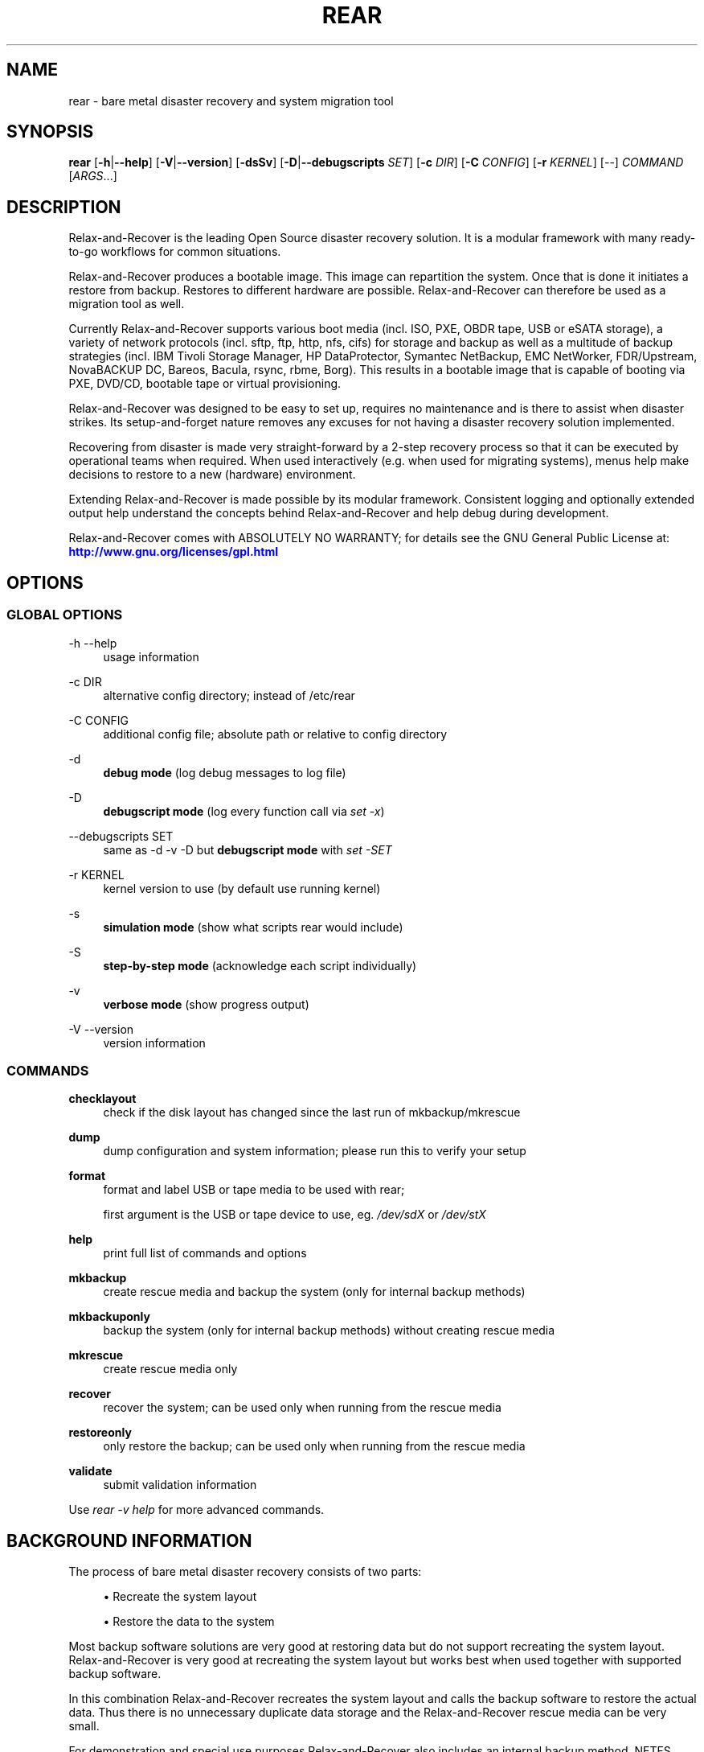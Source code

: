 '\" t
.\"     Title: rear
.\"    Author: [see the "AUTHORS" section]
.\" Generator: DocBook XSL Stylesheets v1.79.1 <http://docbook.sf.net/>
.\"      Date: 20 July 2017
.\"    Manual: \ \&
.\"    Source: \ \&
.\"  Language: English
.\"
.TH "REAR" "8" "20 July 2017" "\ \&" "\ \&"
.\" -----------------------------------------------------------------
.\" * Define some portability stuff
.\" -----------------------------------------------------------------
.\" ~~~~~~~~~~~~~~~~~~~~~~~~~~~~~~~~~~~~~~~~~~~~~~~~~~~~~~~~~~~~~~~~~
.\" http://bugs.debian.org/507673
.\" http://lists.gnu.org/archive/html/groff/2009-02/msg00013.html
.\" ~~~~~~~~~~~~~~~~~~~~~~~~~~~~~~~~~~~~~~~~~~~~~~~~~~~~~~~~~~~~~~~~~
.ie \n(.g .ds Aq \(aq
.el       .ds Aq '
.\" -----------------------------------------------------------------
.\" * set default formatting
.\" -----------------------------------------------------------------
.\" disable hyphenation
.nh
.\" disable justification (adjust text to left margin only)
.ad l
.\" -----------------------------------------------------------------
.\" * MAIN CONTENT STARTS HERE *
.\" -----------------------------------------------------------------
.SH "NAME"
rear \- bare metal disaster recovery and system migration tool
.SH "SYNOPSIS"
.sp
\fBrear\fR [\fB\-h\fR|\fB\-\-help\fR] [\fB\-V\fR|\fB\-\-version\fR] [\fB\-dsSv\fR] [\fB\-D\fR|\fB\-\-debugscripts\fR \fISET\fR] [\fB\-c\fR \fIDIR\fR] [\fB\-C\fR \fICONFIG\fR] [\fB\-r\fR \fIKERNEL\fR] [\-\-] \fICOMMAND\fR [\fIARGS\fR\&...]
.SH "DESCRIPTION"
.sp
Relax\-and\-Recover is the leading Open Source disaster recovery solution\&. It is a modular framework with many ready\-to\-go workflows for common situations\&.
.sp
Relax\-and\-Recover produces a bootable image\&. This image can repartition the system\&. Once that is done it initiates a restore from backup\&. Restores to different hardware are possible\&. Relax\-and\-Recover can therefore be used as a migration tool as well\&.
.sp
Currently Relax\-and\-Recover supports various boot media (incl\&. ISO, PXE, OBDR tape, USB or eSATA storage), a variety of network protocols (incl\&. sftp, ftp, http, nfs, cifs) for storage and backup as well as a multitude of backup strategies (incl\&. IBM Tivoli Storage Manager, HP DataProtector, Symantec NetBackup, EMC NetWorker, FDR/Upstream, NovaBACKUP DC, Bareos, Bacula, rsync, rbme, Borg)\&. This results in a bootable image that is capable of booting via PXE, DVD/CD, bootable tape or virtual provisioning\&.
.sp
Relax\-and\-Recover was designed to be easy to set up, requires no maintenance and is there to assist when disaster strikes\&. Its setup\-and\-forget nature removes any excuses for not having a disaster recovery solution implemented\&.
.sp
Recovering from disaster is made very straight\-forward by a 2\-step recovery process so that it can be executed by operational teams when required\&. When used interactively (e\&.g\&. when used for migrating systems), menus help make decisions to restore to a new (hardware) environment\&.
.sp
Extending Relax\-and\-Recover is made possible by its modular framework\&. Consistent logging and optionally extended output help understand the concepts behind Relax\-and\-Recover and help debug during development\&.
.sp
Relax\-and\-Recover comes with ABSOLUTELY NO WARRANTY; for details see the GNU General Public License at: \m[blue]\fBhttp://www\&.gnu\&.org/licenses/gpl\&.html\fR\m[]
.SH "OPTIONS"
.SS "GLOBAL OPTIONS"
.PP
\-h \-\-help
.RS 4
usage information
.RE
.PP
\-c DIR
.RS 4
alternative config directory; instead of /etc/rear
.RE
.PP
\-C CONFIG
.RS 4
additional config file; absolute path or relative to config directory
.RE
.PP
\-d
.RS 4
\fBdebug mode\fR
(log debug messages to log file)
.RE
.PP
\-D
.RS 4
\fBdebugscript mode\fR
(log every function call via
\fIset \-x\fR)
.RE
.PP
\-\-debugscripts SET
.RS 4
same as \-d \-v \-D but
\fBdebugscript mode\fR
with
\fIset \-SET\fR
.RE
.PP
\-r KERNEL
.RS 4
kernel version to use (by default use running kernel)
.RE
.PP
\-s
.RS 4
\fBsimulation mode\fR
(show what scripts rear would include)
.RE
.PP
\-S
.RS 4
\fBstep\-by\-step mode\fR
(acknowledge each script individually)
.RE
.PP
\-v
.RS 4
\fBverbose mode\fR
(show progress output)
.RE
.PP
\-V \-\-version
.RS 4
version information
.RE
.SS "COMMANDS"
.PP
\fBchecklayout\fR
.RS 4
check if the disk layout has changed since the last run of mkbackup/mkrescue
.RE
.PP
\fBdump\fR
.RS 4
dump configuration and system information; please run this to verify your setup
.RE
.PP
\fBformat\fR
.RS 4
format and label USB or tape media to be used with rear;

first argument is the USB or tape device to use, eg\&.
\fI/dev/sdX\fR
or
\fI/dev/stX\fR
.RE
.PP
\fBhelp\fR
.RS 4
print full list of commands and options
.RE
.PP
\fBmkbackup\fR
.RS 4
create rescue media and backup the system (only for internal backup methods)
.RE
.PP
\fBmkbackuponly\fR
.RS 4
backup the system (only for internal backup methods) without creating rescue media
.RE
.PP
\fBmkrescue\fR
.RS 4
create rescue media only
.RE
.PP
\fBrecover\fR
.RS 4
recover the system; can be used only when running from the rescue media
.RE
.PP
\fBrestoreonly\fR
.RS 4
only restore the backup; can be used only when running from the rescue media
.RE
.PP
\fBvalidate\fR
.RS 4
submit validation information
.RE
.sp
Use \fIrear \-v help\fR for more advanced commands\&.
.SH "BACKGROUND INFORMATION"
.sp
The process of bare metal disaster recovery consists of two parts:
.sp
.RS 4
.ie n \{\
\h'-04'\(bu\h'+03'\c
.\}
.el \{\
.sp -1
.IP \(bu 2.3
.\}
Recreate the system layout
.RE
.sp
.RS 4
.ie n \{\
\h'-04'\(bu\h'+03'\c
.\}
.el \{\
.sp -1
.IP \(bu 2.3
.\}
Restore the data to the system
.RE
.sp
Most backup software solutions are very good at restoring data but do not support recreating the system layout\&. Relax\-and\-Recover is very good at recreating the system layout but works best when used together with supported backup software\&.
.sp
In this combination Relax\-and\-Recover recreates the system layout and calls the backup software to restore the actual data\&. Thus there is no unnecessary duplicate data storage and the Relax\-and\-Recover rescue media can be very small\&.
.sp
For demonstration and special use purposes Relax\-and\-Recover also includes an internal backup method, NETFS, which can be used to create a simple tar\&.gz archive of the system\&. For all permanent setups we recommend using something more professional for backup, either a traditional backup software (open source or commercial) or rsync with hardlink based solutions, e\&.g\&. RSYNC BACKUP MADE EASY\&.
.SH "RESCUE IMAGE CONFIGURATION"
.sp
The OUTPUT variable defines from where our bootable rescue image will be booted and the OUTPUT_URL variable defines where the rescue image should be send to\&. Possible OUTPUT setting are:
.PP
OUTPUT=\fBRAMDISK\fR
.RS 4
Create only the Relax\-and\-Recover initramfs\&.
.RE
.PP
OUTPUT=\fBISO\fR
.RS 4
\fB(Default)\fR
Create a bootable ISO9660 image on disk as
\fIrear\-$(hostname)\&.iso\fR
.RE
.PP
OUTPUT=\fBPXE\fR
.RS 4
Create on a remote PXE/NFS server the required files (such as configuration file, kernel and initrd image
.RE
.PP
OUTPUT=\fBOBDR\fR
.RS 4
Create a bootable OBDR tape (optionally including the backup archive)\&. Specify the OBDR tape device by using
TAPE_DEVICE\&.
.RE
.PP
OUTPUT=\fBUSB\fR
.RS 4
Create a bootable USB disk (using extlinux)\&. Specify the USB storage device by using
USB_DEVICE\&.
.RE
.sp
When using OUTPUT=ISO, RAMDISK, OBDR or USB you should provide the backup target location through the OUTPUT_URL variable\&. Possible OUTPUT_URL settings are:
.PP
OUTPUT_URL=\fBfile://\fR
.RS 4
Write the image to disk\&. The default is in
\fI/var/lib/rear/output/\fR\&.
.RE
.PP
OUTPUT_URL=\fBnfs://\fR
.RS 4
Write the image by mounting the target filesystem via NFS\&.
.RE
.PP
OUTPUT_URL=\fBcifs://\fR
.RS 4
Write the image by mounting the target filesystem via CIFS\&.
.RE
.PP
OUTPUT_URL=\fBfish://\fR
.RS 4
Write the image using
lftp
and the FISH protocol\&.
.RE
.PP
OUTPUT_URL=\fBftp://\fR
.RS 4
Write the image using
lftp
and the FTP protocol\&.
.RE
.PP
OUTPUT_URL=\fBftps://\fR
.RS 4
Write the image using
lftp
and the FTPS protocol\&.
.RE
.PP
OUTPUT_URL=\fBhftp://\fR
.RS 4
Write the image using
lftp
and the HFTP protocol\&.
.RE
.PP
OUTPUT_URL=\fBhttp://\fR
.RS 4
Write the image using
lftp
and the HTTP (PUT) procotol\&.
.RE
.PP
OUTPUT_URL=\fBhttps://\fR
.RS 4
Write the image using
lftp
and the HTTPS (PUT) protocol\&.
.RE
.PP
OUTPUT_URL=\fBsftp://\fR
.RS 4
Write the image using
lftp
and the secure FTP (SFTP) protocol\&.
.RE
.PP
OUTPUT_URL=\fBrsync://\fR
.RS 4
Write the image using
rsync
and the RSYNC protocol\&.
.RE
.PP
OUTPUT_URL=\fBsshfs://\fR
.RS 4
Write the image using sshfs and the SSH protocol\&.
.RE
.PP
OUTPUT_URL=\fBnull\fR
.RS 4
Do not copy the ISO image from
\fI/var/lib/rear/output/\fR
to a remote output location\&.
OUTPUT_URL=null
is useful when another program (e\&.g\&. an
\fIexternal\fR
backup program) is used to save the ISO image from the local system to a remote place, or with
BACKUP_URL=iso:///backup
when the backup is included in the ISO image to avoid a (big) copy of the ISO image at a remote output location\&. In the latter case the ISO image must be manually saved from the local system to a remote place\&.
OUTPUT_URL=null
is only supported together with
BACKUP=NETFS\&.
.RE
.sp
If you do not specify OUTPUT_URL variable then by default it will be aligned to what was defined by variable BACKUP_URL\&. And, the ISO image will then be copied to the same location as your backup of the system disk(s)\&.
.sp
The ISO_DEFAULT variable defines what default boot option is used on the rescue image\&. Possible values are manual, boothd or automatic\&. Manual will make you boot into the shell directly by default, boothd will boot to the first disk (default) or automatic will automatically start in recovery mode\&.
.SH "BACKUP SOFTWARE INTEGRATION"
.sp
Currently Relax\-and\-Recover supports the following backup methods\&. Please distinguish carefully between Relax\-and\-Recover support for 3rd party backup software and Relax\-and\-Recover internal backup methods\&. The latter also creates a backup of your data while the former will only integrate Relax\-and\-Recover with the backup software to restore the data with the help of the backup software without actually creating backups\&. This means that for all non\-internal backup software you \fBmust\fR take care of creating backups yourself\&.
.sp
Especially the rear mkbackup command can be confusing as it is only useful for the internal backup methods and has no function at all with the other (external) backup methods\&.
.sp
The following backup methods need to be set in Relax\-and\-Recover with the BACKUP option\&. As mentioned we have two types of BACKUP methods \- \fIinternal\fR and \fIexternal\fR\&.
.sp
The following BACKUP methods are \fIexternal\fR of Relax\-and\-Recover meaning that you are responsible of backups being made:
.PP
BACKUP=\fBREQUESTRESTORE\fR
.RS 4
\fB(default)\fR
Not really a backup method at all, Relax\-and\-Recover simply halts the recovery and requests that somebody will restore the data to the appropriate location (e\&.g\&. via SSH)\&. This method works especially well with an rsync based backup that is pushed back to the backup client\&.
.RE
.PP
BACKUP=\fBEXTERNAL\fR
.RS 4
Internal backup method that uses an arbitrary external command to create a backup and restore the data\&.
.RE
.PP
BACKUP=\fBDP\fR
.RS 4
Use HP Data Protector to restore the data\&.
.RE
.PP
BACKUP=\fBFDRUPSTREAM\fR
.RS 4
Use FDR/Upstream to restore the data\&.
.RE
.PP
BACKUP=\fBGALAXY\fR
.RS 4
Use CommVault Galaxy 5 to restore the data\&.
.RE
.PP
BACKUP=\fBGALAXY7\fR
.RS 4
Use CommVault Galaxy 7 to restore the data\&.
.RE
.PP
BACKUP=\fBGALAXY10\fR
.RS 4
Use CommVault Galaxy 10 (or Simpana 10) to restore the data\&.
.RE
.PP
BACKUP=\fBNBU\fR
.RS 4
Use Symantec NetBackup to restore the data\&.
.RE
.PP
BACKUP=\fBTSM\fR
.RS 4
Use IBM Tivoli Storage Manager to restore the data\&. The Relax\-and\-Recover result files (e\&.g\&. ISO image) are also saved into TSM\&.
.RE
.PP
BACKUP=\fBNSR\fR
.RS 4
Using EMC NetWorker (Legato) to restore the data\&.
.RE
.PP
BACKUP=\fBSESAM\fR
.RS 4
Using SEP Sesam to restore the data\&.
.RE
.PP
BACKUP=\fBNBKDC\fR
.RS 4
Using Novastor NovaBACKUP DC to restore the data\&.
.RE
.PP
BACKUP=\fBRBME\fR
.RS 4
Use Rsync Backup Made Easy (rbme) to restore the data\&.
.RE
.PP
BACKUP=\fBBAREOS\fR
.RS 4
Use Open Source backup solution BAREOS (a fork a BUCULA) to restore the data\&.
.RE
.PP
BACKUP=\fBBACULA\fR
.RS 4
Use Open Source backup solution BACULA to restore the data\&.
.RE
.PP
BACKUP=\fBDUPLICITY\fR
.RS 4
Use encrypted bandwidth\-efficient backup solution using the rsync algorithm to restore the data\&.
.RE
.PP
BACKUP=\fBBORG\fR
.RS 4
Use BorgBackup (short Borg) a deduplicating backup program to restore the data\&.
.RE
.sp
The following BACKUP methods are \fIinternal\fR of Relax\-and\-Recover:
.PP
BACKUP=\fBNETFS\fR
.RS 4
Internal backup method which can be used to create a simple backup (tar archive)\&.
.RE
.PP
BACKUP=\fBRSYNC\fR
.RS 4
Use rsync to restore data\&.
.RE
.sp
If your favourite backup software is missing from this list, please submit a patch or ask us to implement it for you\&.
.sp
When using BACKUP=NETFS you should provide the backup target location through the BACKUP_URL variable\&. Possible BACKUP_URL settings are:
.PP
BACKUP_URL=\fBfile://\fR
.RS 4
To backup to local disk, use
BACKUP_URL=file:///directory/path/
.RE
.PP
BACKUP_URL=\fBnfs://\fR
.RS 4
To backup to NFS disk, use
BACKUP_URL=nfs://nfs\-server\-name/share/path
.RE
.PP
BACKUP_URL=\fBtape://\fR
.RS 4
To backup to tape device, use
BACKUP_URL=tape:///dev/nst0
or alternatively, simply define
TAPE_DEVICE=/dev/nst0
.RE
.PP
BACKUP_URL=\fBrsync://\fR
.RS 4
When backup method
BACKUP=RSYNC
is chosen then we need to define a corresponding
BACKUP_URL
rule:
.sp
.if n \{\
.RS 4
.\}
.nf
BACKUP_URL=rsync://[user@]host[:port]/path
BACKUP_URL=rsync://[user@]host[:port]::/path
.fi
.if n \{\
.RE
.\}
.RE
.PP
BACKUP_URL=\fBcifs://\fR
.RS 4
To backup to a Samba share (CIFS), use
BACKUP_URL=cifs://cifs\-server\-name/share/path\&. To provide credentials for CIFS mounting use a
\fI/etc/rear/cifs\fR
credentials file and define
BACKUP_OPTIONS="cred=/etc/rear/cifs"
and pass along:
.sp
.if n \{\
.RS 4
.\}
.nf
username=_username_
password=_secret password_
domain=_domain_
.fi
.if n \{\
.RE
.\}
.RE
.PP
BACKUP_URL=\fBusb://\fR
.RS 4
To backup to USB storage device, use
BACKUP_URL=usb:///dev/disk/by\-path/REAR\-000
or use a real device node or a specific filesystem label\&. Alternatively, you can specify the device using
USB_DEVICE=/dev/disk/by\-path/REAR\-000\&.
.sp
If you combine this with
OUTPUT=USB
you will end up with a bootable USB device\&.
.RE
.PP
BACKUP_URL=\fBsshfs://\fR
.RS 4
To backup to a remote server via sshfs (SSH protocol), use
BACKUP_URL=sshfs://user@remote\-system\&.domain\&.org/home/user/backup\-dir/
.sp
It is advisable to add
\fBServerAliveInterval 15\fR
in the
/root/\&.ssh/config
file for the remote system (remote\-system\&.domain\&.org)\&.
.RE
.PP
BACKUP_URL=\fBiso://\fR
.RS 4
To include the backup within the ISO image\&. It is important that the
BACKUP_URL
and
OUTPUT_URL
variables are different\&. E\&.g\&.
.sp
.if n \{\
.RS 4
.\}
.nf
BACKUP_URL=iso:///backup/
OUTPUT_URL=nfs://server/path/
.fi
.if n \{\
.RE
.\}
.RE
.sp
When using BACKUP=NETFS and BACKUP_PROG=tar there is an option to select BACKUP_TYPE=incremental or BACKUP_TYPE=differential to let rear make incremental or differential backups until the next full backup day e\&.g\&. via FULLBACKUPDAY="Mon" is reached or when the last full backup is too old after FULLBACKUP_OUTDATED_DAYS has passed\&. Incremental or differential backup is currently only known to work with BACKUP_URL=nfs\&. Other BACKUP_URL schemes may work but at least BACKUP_URL=usb requires USB_SUFFIX to be set to work with incremental or differential backup\&.
.SH "CONFIGURATION"
.sp
To configure Relax\-and\-Recover you have to edit the configuration files in \fI/etc/rear/\fR\&. All \fI*\&.conf\fR files there are part of the configuration, but only \fIsite\&.conf\fR and \fIlocal\&.conf\fR are intended for the user configuration\&. All other configuration files hold defaults for various distributions and should not be changed\&.
.sp
In \fI/etc/rear/templates/\fR there are also some template files which are used by Relax\-and\-Recover to create configuration files (mostly for the boot environment)\&. Modify the templates to adjust the information contained in the emails produced by Relax\-and\-Recover\&. You can use these templates to prepend your own configurations to the configuration files created by Relax\-and\-Recover, for example you can edit \fIPXE_pxelinux\&.cfg\fR to add some general pxelinux configuration you use\&.
.sp
In almost all circumstances you have to configure two main settings and their parameters: The backup method and the output method\&.
.sp
The backup method defines, how your data was saved and whether Relax\-and\-Recover should backup your data as part of the mkrescue process or whether you use an external application, e\&.g\&. backup software to archive your data\&.
.sp
The output method defines how the rescue system is written to disk and how you plan to boot the failed computer from the rescue system\&.
.sp
See the default configuration file \fI/usr/share/rear/conf/default\&.conf\fR for an overview of the possible methods and their options\&.
.sp
An example to use TSM for backup and ISO for output would be to add these lines to \fI/etc/rear/local\&.conf\fR (no need to define a BACKUP_URL when using an external backup solution):
.sp
.if n \{\
.RS 4
.\}
.nf
BACKUP=TSM
OUTPUT=ISO
.fi
.if n \{\
.RE
.\}
.sp
And if all your systems use NTP for time synchronisation, you can also add these lines to \fI/etc/rear/site\&.conf\fR
.sp
.if n \{\
.RS 4
.\}
.nf
TIMESYNC=NTP
.fi
.if n \{\
.RE
.\}
.sp
Do not forget to distribute the \fIsite\&.conf\fR to all your systems\&.
.sp
The resulting ISO image will be created in \fI/var/lib/rear/output/\fR\&. You can now modify the behaviour by copying the appropriate configuration variables from \fIdefault\&.conf\fR to \fIlocal\&.conf\fR and changing them to suit your environment\&.
.SH "EXIT STATUS"
.PP
0
.RS 4
Successful program execution\&.
.RE
.PP
>0
.RS 4
Usage, syntax or execution errors\&. Check the log file in
\fI/var/log/rear/\fR
for more information\&.
.RE
.SH "EXAMPLES"
.sp
To print out the current settings for BACKUP and OUTPUT methods and some system information\&. This command can be used to see the supported features for the given release and platform\&.
.sp
.if n \{\
.RS 4
.\}
.nf
# rear dump
.fi
.if n \{\
.RE
.\}
.sp
To create a new rescue environment\&. Do not forget to copy the resulting rescue system away so that you can use it in the case of a system failure\&.
.sp
.if n \{\
.RS 4
.\}
.nf
# rear \-v mkrescue
.fi
.if n \{\
.RE
.\}
.sp
To create a new rescue image together with a complete archive of your local system run the command:
.sp
.if n \{\
.RS 4
.\}
.nf
# rear \-v mkbackup
.fi
.if n \{\
.RE
.\}
.SH "FILES"
.PP
/usr/sbin/rear
.RS 4
The program itself\&.
.RE
.PP
/etc/rear/local\&.conf
.RS 4
System specific configuration can be set here\&.
.RE
.PP
/etc/rear/site\&.conf
.RS 4
Site specific configuration can be set here (not created by default)\&.
.RE
.PP
/var/log/rear/
.RS 4
Directory holding the log files\&.
.RE
.PP
/tmp/rear\&.####
.RS 4
Relax\-and\-Recover working directory\&. If Relax\-and\-Recover exits with an error, you must remove this directory manually\&.
.RE
.PP
/usr/share/rear
.RS 4
Relax\-and\-Recover script components\&.
.RE
.PP
/usr/share/rear/conf/default\&.conf
.RS 4
Relax\-and\-Recover default values\&. Contains a complete set of parameters and its explanation\&. Please do not edit or modify\&. Copy values to
\fIlocal\&.conf\fR
or
\fIsite\&.conf\fR
instead\&.
.RE
.SH "BUGS"
.sp
Feedback is welcome, please report any issues or improvements to our issue\-tracker at: \m[blue]\fBhttp://github\&.com/rear/issues/\fR\m[]
.sp
Furthermore, we welcome pull requests via GitHub\&.
.SH "SEE ALSO"
.sp
Relax\-and\-Recover comes with extensive documentation located in \fI/usr/share/doc\fR\&.
.SH "AUTHORS"
.sp
The ReaR project was initiated in 2006 by Schlomo Schapiro (\m[blue]\fBhttps://github\&.com/schlomo\fR\m[]) and Gratien D\(cqhaese (\m[blue]\fBhttps://github\&.com/gdha\fR\m[]) and has since then seen a lot of contributions by many authors\&. As ReaR deals with bare metal disaster recovery, there is a large amount of code that was contributed by owners and users of specialized hardware and software\&. Without their combined efforts and contributions ReaR would not be the universal Linux bare metal disaster recovery solution that it is today\&.
.sp
As time passed the project was lucky to get the support of additional developers to also help as maintainers: Dag Wieers (\m[blue]\fBhttps://github\&.com/dagwieers\fR\m[]), Jeroen Hoekx (\m[blue]\fBhttps://github\&.com/jhoekx\fR\m[]), Johannes Meixner (\m[blue]\fBhttps://github\&.com/jsmeix\fR\m[]), Vladimir Gozora (\m[blue]\fBhttps://github\&.com/gozora\fR\m[]) and S\('ebastien Chabrolles (\m[blue]\fBhttps://github\&.com/schabrolles\fR\m[])\&. We hope that ReaR continues to prove useful and to attract more developers who agree to be maintainers\&. Please refer to the MAINTAINERS (\m[blue]\fBhttps://github\&.com/rear/rear/blob/master/MAINTAINERS\fR\m[]) file for the list of active and past maintainers\&.
.sp
To see the full list of authors and their contributions please look at the git history (\m[blue]\fBhttps://github\&.com/rear/rear/graphs/contributors\fR\m[])\&. We are very thankful to all authors and encourage anybody interested to take a look at our source code and to contribute what you find important\&.
.sp
Relax\-and\-Recover is a collaborative process using Github at \m[blue]\fBhttp://github\&.com/rear/\fR\m[]
.sp
The Relax\-and\-Recover website is located at: \m[blue]\fBhttp://relax\-and\-recover\&.org/\fR\m[]
.SH "COPYRIGHT"
.sp
(c) 2006\-2017
.sp
The copyright is held by the original authors of the respective code pieces as can be seen in the git history at \m[blue]\fBhttps://github\&.com/rear/rear/graphs/contributors\fR\m[]
.sp
Relax\-and\-Recover comes with ABSOLUTELY NO WARRANTY; for details see the GNU General Public License at \m[blue]\fBhttp://www\&.gnu\&.org/licenses/gpl\&.html\fR\m[]
